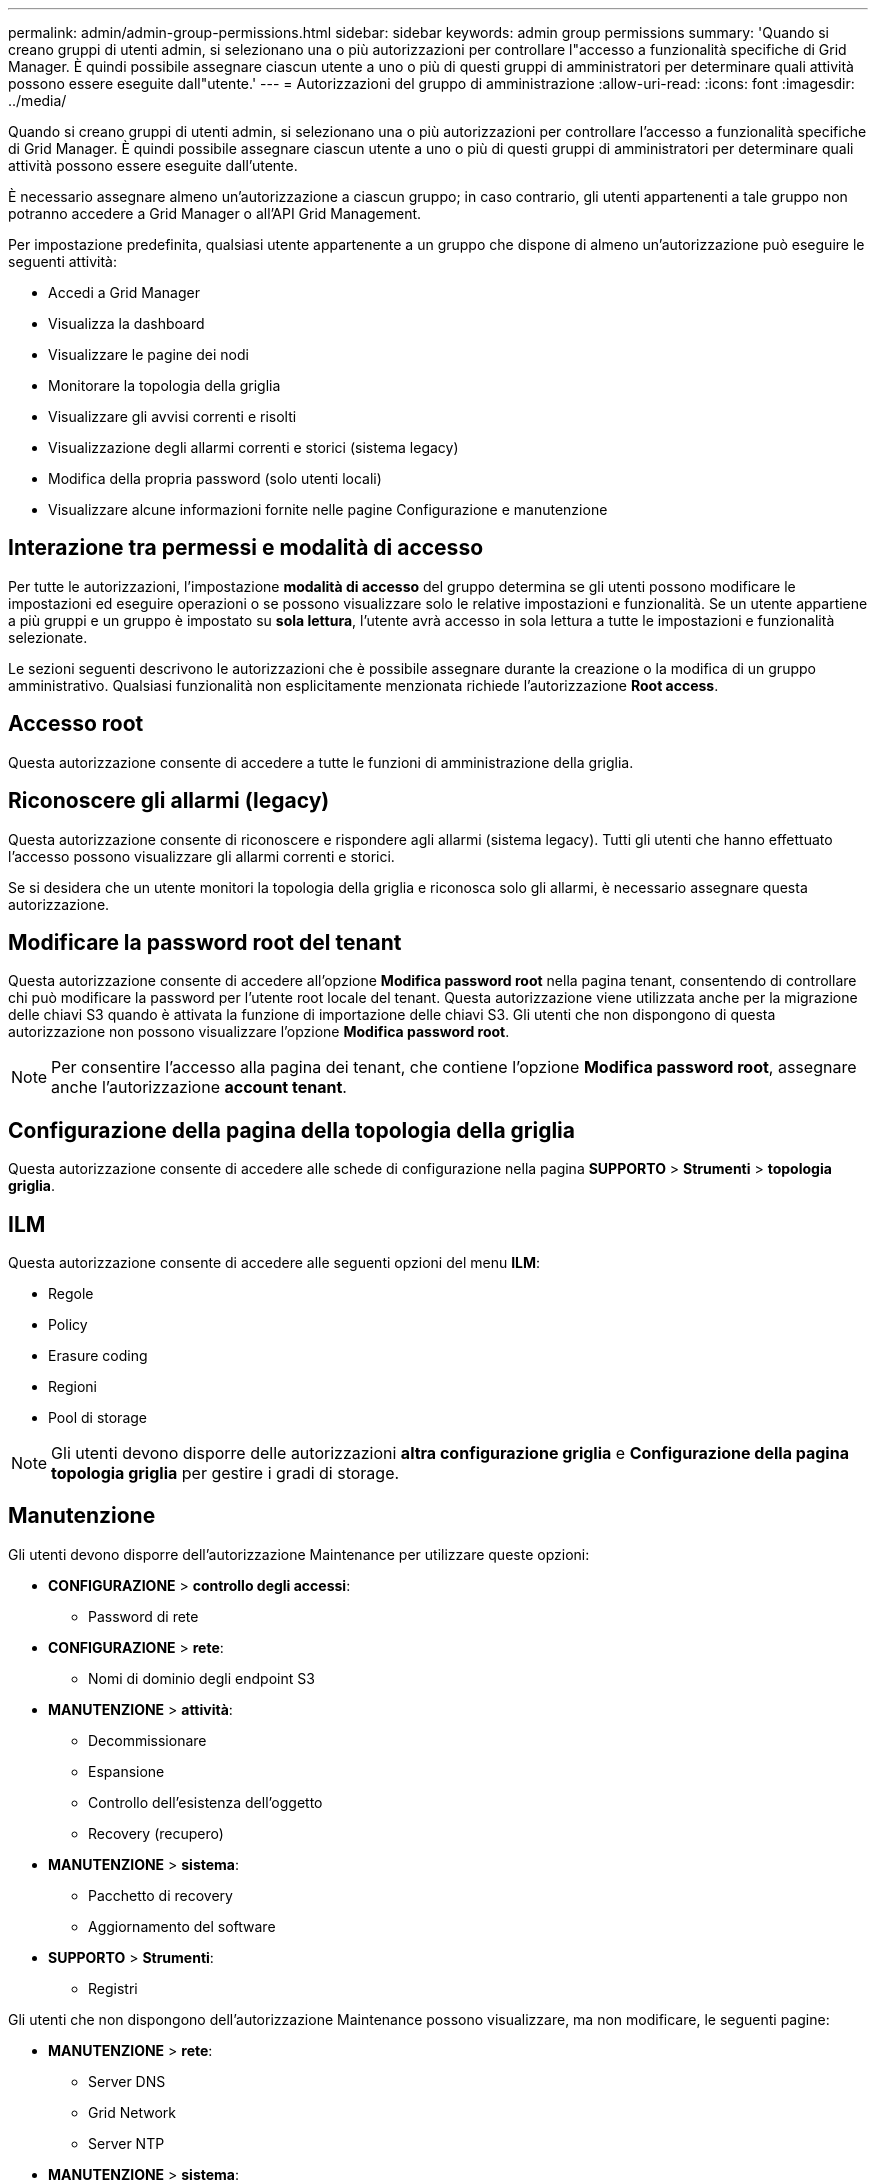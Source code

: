 ---
permalink: admin/admin-group-permissions.html 
sidebar: sidebar 
keywords: admin group permissions 
summary: 'Quando si creano gruppi di utenti admin, si selezionano una o più autorizzazioni per controllare l"accesso a funzionalità specifiche di Grid Manager. È quindi possibile assegnare ciascun utente a uno o più di questi gruppi di amministratori per determinare quali attività possono essere eseguite dall"utente.' 
---
= Autorizzazioni del gruppo di amministrazione
:allow-uri-read: 
:icons: font
:imagesdir: ../media/


[role="lead"]
Quando si creano gruppi di utenti admin, si selezionano una o più autorizzazioni per controllare l'accesso a funzionalità specifiche di Grid Manager. È quindi possibile assegnare ciascun utente a uno o più di questi gruppi di amministratori per determinare quali attività possono essere eseguite dall'utente.

È necessario assegnare almeno un'autorizzazione a ciascun gruppo; in caso contrario, gli utenti appartenenti a tale gruppo non potranno accedere a Grid Manager o all'API Grid Management.

Per impostazione predefinita, qualsiasi utente appartenente a un gruppo che dispone di almeno un'autorizzazione può eseguire le seguenti attività:

* Accedi a Grid Manager
* Visualizza la dashboard
* Visualizzare le pagine dei nodi
* Monitorare la topologia della griglia
* Visualizzare gli avvisi correnti e risolti
* Visualizzazione degli allarmi correnti e storici (sistema legacy)
* Modifica della propria password (solo utenti locali)
* Visualizzare alcune informazioni fornite nelle pagine Configurazione e manutenzione




== Interazione tra permessi e modalità di accesso

Per tutte le autorizzazioni, l'impostazione *modalità di accesso* del gruppo determina se gli utenti possono modificare le impostazioni ed eseguire operazioni o se possono visualizzare solo le relative impostazioni e funzionalità. Se un utente appartiene a più gruppi e un gruppo è impostato su *sola lettura*, l'utente avrà accesso in sola lettura a tutte le impostazioni e funzionalità selezionate.

Le sezioni seguenti descrivono le autorizzazioni che è possibile assegnare durante la creazione o la modifica di un gruppo amministrativo. Qualsiasi funzionalità non esplicitamente menzionata richiede l'autorizzazione *Root access*.



== Accesso root

Questa autorizzazione consente di accedere a tutte le funzioni di amministrazione della griglia.



== Riconoscere gli allarmi (legacy)

Questa autorizzazione consente di riconoscere e rispondere agli allarmi (sistema legacy). Tutti gli utenti che hanno effettuato l'accesso possono visualizzare gli allarmi correnti e storici.

Se si desidera che un utente monitori la topologia della griglia e riconosca solo gli allarmi, è necessario assegnare questa autorizzazione.



== Modificare la password root del tenant

Questa autorizzazione consente di accedere all'opzione *Modifica password root* nella pagina tenant, consentendo di controllare chi può modificare la password per l'utente root locale del tenant. Questa autorizzazione viene utilizzata anche per la migrazione delle chiavi S3 quando è attivata la funzione di importazione delle chiavi S3. Gli utenti che non dispongono di questa autorizzazione non possono visualizzare l'opzione *Modifica password root*.


NOTE: Per consentire l'accesso alla pagina dei tenant, che contiene l'opzione *Modifica password root*, assegnare anche l'autorizzazione *account tenant*.



== Configurazione della pagina della topologia della griglia

Questa autorizzazione consente di accedere alle schede di configurazione nella pagina *SUPPORTO* > *Strumenti* > *topologia griglia*.



== ILM

Questa autorizzazione consente di accedere alle seguenti opzioni del menu *ILM*:

* Regole
* Policy
* Erasure coding
* Regioni
* Pool di storage



NOTE: Gli utenti devono disporre delle autorizzazioni *altra configurazione griglia* e *Configurazione della pagina topologia griglia* per gestire i gradi di storage.



== Manutenzione

Gli utenti devono disporre dell'autorizzazione Maintenance per utilizzare queste opzioni:

* *CONFIGURAZIONE* > *controllo degli accessi*:
+
** Password di rete


* *CONFIGURAZIONE* > *rete*:
+
** Nomi di dominio degli endpoint S3


* *MANUTENZIONE* > *attività*:
+
** Decommissionare
** Espansione
** Controllo dell'esistenza dell'oggetto
** Recovery (recupero)


* *MANUTENZIONE* > *sistema*:
+
** Pacchetto di recovery
** Aggiornamento del software


* *SUPPORTO* > *Strumenti*:
+
** Registri




Gli utenti che non dispongono dell'autorizzazione Maintenance possono visualizzare, ma non modificare, le seguenti pagine:

* *MANUTENZIONE* > *rete*:
+
** Server DNS
** Grid Network
** Server NTP


* *MANUTENZIONE* > *sistema*:
+
** Licenza


* *CONFIGURAZIONE* > *rete*:
+
** Nomi di dominio degli endpoint S3


* *CONFIGURAZIONE* > *sicurezza*:
+
** Certificati


* *CONFIGURAZIONE* > *monitoraggio*:
+
** Server syslog e audit






== Gestire gli avvisi

Questa autorizzazione consente di accedere alle opzioni per la gestione degli avvisi. Gli utenti devono disporre di questa autorizzazione per gestire silenzi, notifiche di avviso e regole di avviso.



== Query sulle metriche

Questa autorizzazione consente di accedere a:

* *SUPPORTO* > *Strumenti* > pagina *metriche*
* Query di metriche Prometheus personalizzate utilizzando la sezione *metriche* dell'API Grid Management
* Schede dashboard di Grid Manager che contengono metriche




== Ricerca dei metadati degli oggetti

Questa autorizzazione consente di accedere alla pagina *ILM* > *Object metadata lookup*.



== Altra configurazione della griglia

Questa autorizzazione consente di accedere a ulteriori opzioni di configurazione della griglia.


TIP: Per visualizzare queste opzioni aggiuntive, gli utenti devono anche disporre dell'autorizzazione *Grid topology page Configuration* (Configurazione pagina topologia griglia).

* *ILM*:
+
** Gradi di storage


* *CONFIGURAZIONE* > *sistema*:
+
** Opzioni di storage


* *SUPPORTO* > *Allarmi (legacy)*:
+
** Eventi personalizzati
** Allarmi globali
** Configurazione della posta elettronica legacy


* *SUPPORTO* > *altro*:
+
** Costo del collegamento






== Amministratore dell'appliance di storage

Questa autorizzazione fornisce:

* Accesso al System Manager di e-Series SANtricity sulle appliance di storage tramite il Grid Manager.
* La possibilità di eseguire attività di troubleshooting e manutenzione nella scheda Manage drives (Gestione dischi) per le appliance che supportano queste operazioni.




== Account tenant

Questa autorizzazione consente di:

* Accedere alla pagina tenant, in cui è possibile creare, modificare e rimuovere gli account tenant
* Visualizzare le policy di classificazione del traffico esistenti
* Visualizza le schede dashboard di Grid Manager che contengono i dettagli del tenant

